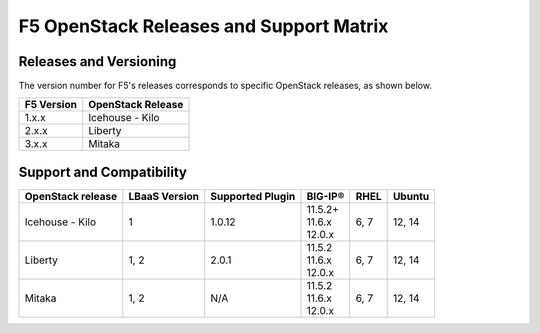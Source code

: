 F5 OpenStack Releases and Support Matrix
========================================

.. _releases-and-versioning:

Releases and Versioning
-----------------------

The version number for F5's releases corresponds to specific OpenStack releases, as shown below.

+-----------+-------------------+
|F5 Version | OpenStack Release |
+===========+===================+
|1.x.x      | Icehouse - Kilo   |
+-----------+-------------------+
|2.x.x      | Liberty           |
+-----------+-------------------+
|3.x.x      | Mitaka            |
+-----------+-------------------+

.. _support-matrix:

Support and Compatibility
-------------------------

+-------------------+-------------------+-------------------+---------------+-------+-----------+
|OpenStack release  | LBaaS Version     | Supported Plugin  | BIG-IP®       | RHEL  | Ubuntu    |
+===================+===================+===================+===============+=======+===========+
| Icehouse - Kilo   |                 1 |             1.0.12| | 11.5.2+     | 6, 7  | 12, 14    |
|                   |                   |                   | | 11.6.x      |       |           |
|                   |                   |                   | | 12.0.x      |       |           |
+-------------------+-------------------+-------------------+---------------+-------+-----------+
| Liberty           |              1, 2 |              2.0.1| | 11.5.2      | 6, 7  | 12, 14    |
|                   |                   |                   | | 11.6.x      |       |           |
|                   |                   |                   | | 12.0.x      |       |           |
+-------------------+-------------------+-------------------+---------------+-------+-----------+
| Mitaka            |              1, 2 |                N/A| | 11.5.2      | 6, 7  | 12, 14    |
|                   |                   |                   | | 11.6.x      |       |           |
|                   |                   |                   | | 12.0.x      |       |           |
+-------------------+-------------------+-------------------+---------------+-------+-----------+


